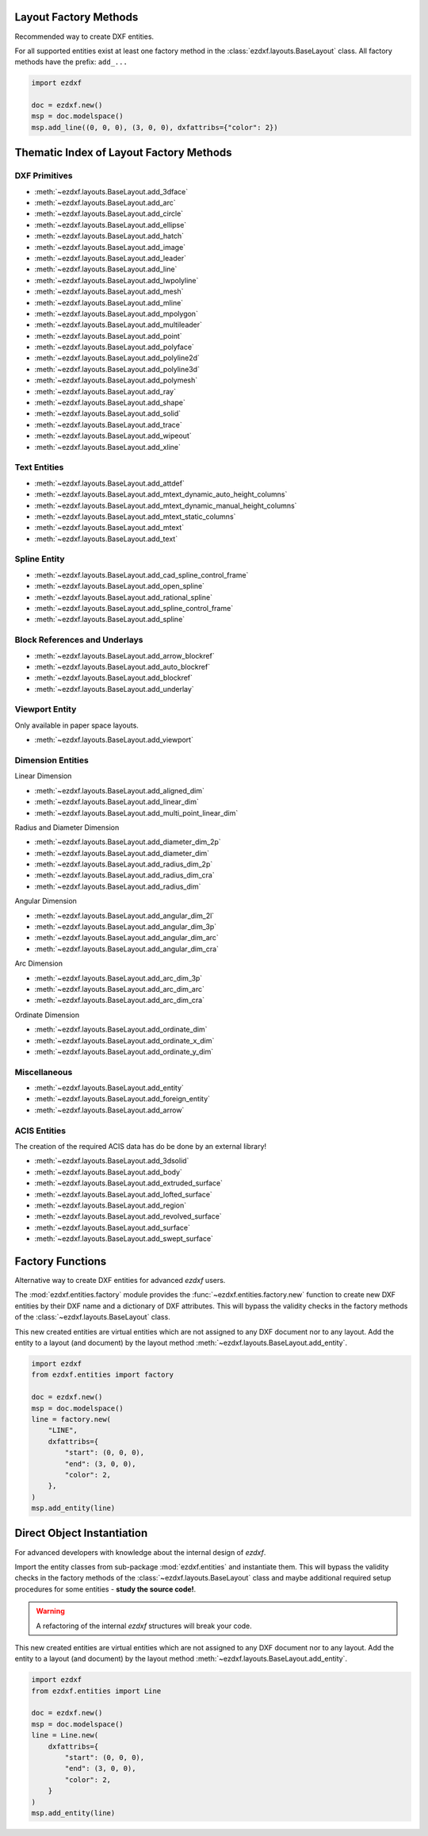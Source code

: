 Layout Factory Methods
----------------------

Recommended way to create DXF entities.

For all supported entities exist at least one factory method in the
:class:`ezdxf.layouts.BaseLayout` class.
All factory methods have the prefix: ``add_...``

.. code-block:: Python

    import ezdxf

    doc = ezdxf.new()
    msp = doc.modelspace()
    msp.add_line((0, 0, 0), (3, 0, 0), dxfattribs={"color": 2})

.. _thematic_factory_method_index:

Thematic Index of Layout Factory Methods
----------------------------------------

DXF Primitives
++++++++++++++

- :meth:`~ezdxf.layouts.BaseLayout.add_3dface`
- :meth:`~ezdxf.layouts.BaseLayout.add_arc`
- :meth:`~ezdxf.layouts.BaseLayout.add_circle`
- :meth:`~ezdxf.layouts.BaseLayout.add_ellipse`
- :meth:`~ezdxf.layouts.BaseLayout.add_hatch`
- :meth:`~ezdxf.layouts.BaseLayout.add_image`
- :meth:`~ezdxf.layouts.BaseLayout.add_leader`
- :meth:`~ezdxf.layouts.BaseLayout.add_line`
- :meth:`~ezdxf.layouts.BaseLayout.add_lwpolyline`
- :meth:`~ezdxf.layouts.BaseLayout.add_mesh`
- :meth:`~ezdxf.layouts.BaseLayout.add_mline`
- :meth:`~ezdxf.layouts.BaseLayout.add_mpolygon`
- :meth:`~ezdxf.layouts.BaseLayout.add_multileader`
- :meth:`~ezdxf.layouts.BaseLayout.add_point`
- :meth:`~ezdxf.layouts.BaseLayout.add_polyface`
- :meth:`~ezdxf.layouts.BaseLayout.add_polyline2d`
- :meth:`~ezdxf.layouts.BaseLayout.add_polyline3d`
- :meth:`~ezdxf.layouts.BaseLayout.add_polymesh`
- :meth:`~ezdxf.layouts.BaseLayout.add_ray`
- :meth:`~ezdxf.layouts.BaseLayout.add_shape`
- :meth:`~ezdxf.layouts.BaseLayout.add_solid`
- :meth:`~ezdxf.layouts.BaseLayout.add_trace`
- :meth:`~ezdxf.layouts.BaseLayout.add_wipeout`
- :meth:`~ezdxf.layouts.BaseLayout.add_xline`

Text Entities
+++++++++++++

- :meth:`~ezdxf.layouts.BaseLayout.add_attdef`
- :meth:`~ezdxf.layouts.BaseLayout.add_mtext_dynamic_auto_height_columns`
- :meth:`~ezdxf.layouts.BaseLayout.add_mtext_dynamic_manual_height_columns`
- :meth:`~ezdxf.layouts.BaseLayout.add_mtext_static_columns`
- :meth:`~ezdxf.layouts.BaseLayout.add_mtext`
- :meth:`~ezdxf.layouts.BaseLayout.add_text`

Spline Entity
+++++++++++++

- :meth:`~ezdxf.layouts.BaseLayout.add_cad_spline_control_frame`
- :meth:`~ezdxf.layouts.BaseLayout.add_open_spline`
- :meth:`~ezdxf.layouts.BaseLayout.add_rational_spline`
- :meth:`~ezdxf.layouts.BaseLayout.add_spline_control_frame`
- :meth:`~ezdxf.layouts.BaseLayout.add_spline`

Block References and Underlays
++++++++++++++++++++++++++++++

- :meth:`~ezdxf.layouts.BaseLayout.add_arrow_blockref`
- :meth:`~ezdxf.layouts.BaseLayout.add_auto_blockref`
- :meth:`~ezdxf.layouts.BaseLayout.add_blockref`
- :meth:`~ezdxf.layouts.BaseLayout.add_underlay`

Viewport Entity
+++++++++++++++

Only available in paper space layouts.

- :meth:`~ezdxf.layouts.BaseLayout.add_viewport`

Dimension Entities
++++++++++++++++++

Linear Dimension

- :meth:`~ezdxf.layouts.BaseLayout.add_aligned_dim`
- :meth:`~ezdxf.layouts.BaseLayout.add_linear_dim`
- :meth:`~ezdxf.layouts.BaseLayout.add_multi_point_linear_dim`

Radius and Diameter Dimension

- :meth:`~ezdxf.layouts.BaseLayout.add_diameter_dim_2p`
- :meth:`~ezdxf.layouts.BaseLayout.add_diameter_dim`
- :meth:`~ezdxf.layouts.BaseLayout.add_radius_dim_2p`
- :meth:`~ezdxf.layouts.BaseLayout.add_radius_dim_cra`
- :meth:`~ezdxf.layouts.BaseLayout.add_radius_dim`

Angular Dimension

- :meth:`~ezdxf.layouts.BaseLayout.add_angular_dim_2l`
- :meth:`~ezdxf.layouts.BaseLayout.add_angular_dim_3p`
- :meth:`~ezdxf.layouts.BaseLayout.add_angular_dim_arc`
- :meth:`~ezdxf.layouts.BaseLayout.add_angular_dim_cra`

Arc Dimension

- :meth:`~ezdxf.layouts.BaseLayout.add_arc_dim_3p`
- :meth:`~ezdxf.layouts.BaseLayout.add_arc_dim_arc`
- :meth:`~ezdxf.layouts.BaseLayout.add_arc_dim_cra`

Ordinate Dimension

- :meth:`~ezdxf.layouts.BaseLayout.add_ordinate_dim`
- :meth:`~ezdxf.layouts.BaseLayout.add_ordinate_x_dim`
- :meth:`~ezdxf.layouts.BaseLayout.add_ordinate_y_dim`


Miscellaneous
+++++++++++++

- :meth:`~ezdxf.layouts.BaseLayout.add_entity`
- :meth:`~ezdxf.layouts.BaseLayout.add_foreign_entity`
- :meth:`~ezdxf.layouts.BaseLayout.add_arrow`

ACIS Entities
+++++++++++++

The creation of the required ACIS data has do be done by an external library!

- :meth:`~ezdxf.layouts.BaseLayout.add_3dsolid`
- :meth:`~ezdxf.layouts.BaseLayout.add_body`
- :meth:`~ezdxf.layouts.BaseLayout.add_extruded_surface`
- :meth:`~ezdxf.layouts.BaseLayout.add_lofted_surface`
- :meth:`~ezdxf.layouts.BaseLayout.add_region`
- :meth:`~ezdxf.layouts.BaseLayout.add_revolved_surface`
- :meth:`~ezdxf.layouts.BaseLayout.add_surface`
- :meth:`~ezdxf.layouts.BaseLayout.add_swept_surface`

.. seealso::

    Layout base class: :class:`~ezdxf.layouts.BaseLayout`

Factory Functions
-----------------

Alternative way to create DXF entities for advanced `ezdxf` users.

The :mod:`ezdxf.entities.factory` module provides the
:func:`~ezdxf.entities.factory.new` function to create new DXF entities by
their DXF name and a dictionary of DXF attributes. This will bypass the
validity checks in the factory methods of the :class:`~ezdxf.layouts.BaseLayout`
class.

This new created entities are virtual entities which are not assigned to any
DXF document nor to any layout. Add the entity to a layout (and document) by
the layout method :meth:`~ezdxf.layouts.BaseLayout.add_entity`.

.. code-block:: Python

    import ezdxf
    from ezdxf.entities import factory

    doc = ezdxf.new()
    msp = doc.modelspace()
    line = factory.new(
        "LINE",
        dxfattribs={
            "start": (0, 0, 0),
            "end": (3, 0, 0),
            "color": 2,
        },
    )
    msp.add_entity(line)

Direct Object Instantiation
---------------------------

For advanced developers with knowledge about the internal design of `ezdxf`.

Import the entity classes from sub-package :mod:`ezdxf.entities` and instantiate
them. This will bypass the validity checks in the factory methods of the
:class:`~ezdxf.layouts.BaseLayout` class and maybe additional required setup
procedures for some entities - **study the source code!**.

.. warning::

    A refactoring of the internal `ezdxf` structures will break your code.

This new created entities are virtual entities which are not assigned to any
DXF document nor to any layout. Add the entity to a layout (and document) by
the layout method :meth:`~ezdxf.layouts.BaseLayout.add_entity`.

.. code-block:: Python

    import ezdxf
    from ezdxf.entities import Line

    doc = ezdxf.new()
    msp = doc.modelspace()
    line = Line.new(
        dxfattribs={
            "start": (0, 0, 0),
            "end": (3, 0, 0),
            "color": 2,
        }
    )
    msp.add_entity(line)
